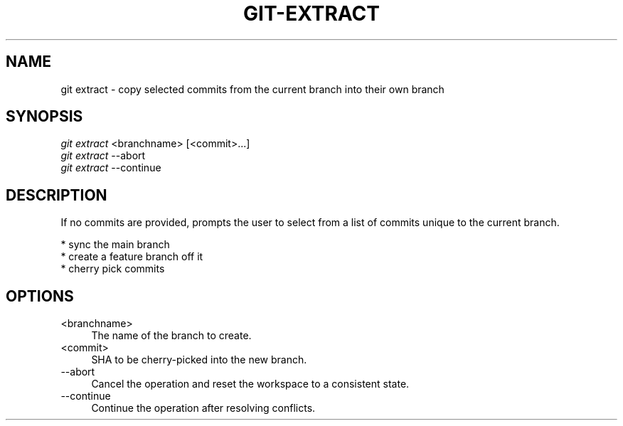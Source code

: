 .TH "GIT-EXTRACT" "1" "01/09/2015" "Git Town 0\&.5\&.0" "Git Town Manual"

.SH "NAME"
git extract \- copy selected commits from the current branch into their own branch

.SH "SYNOPSIS"
\fIgit extract\fR <branchname> [<commit>...]
.br
\fIgit extract\fR --abort
.br
\fIgit extract\fR --continue

.SH "DESCRIPTION"
If no commits are provided, prompts the user to select from a list of commits unique to the current branch.
.PP
* sync the main branch
.br
* create a feature branch off it
.br
* cherry pick commits

.SH "OPTIONS"
.IP "<branchname>" 4
The name of the branch to create.

.IP "<commit>" 4
SHA to be cherry-picked into the new branch.

.IP "--abort" 4
Cancel the operation and reset the workspace to a consistent state.

.IP "--continue" 4
Continue the operation after resolving conflicts.
